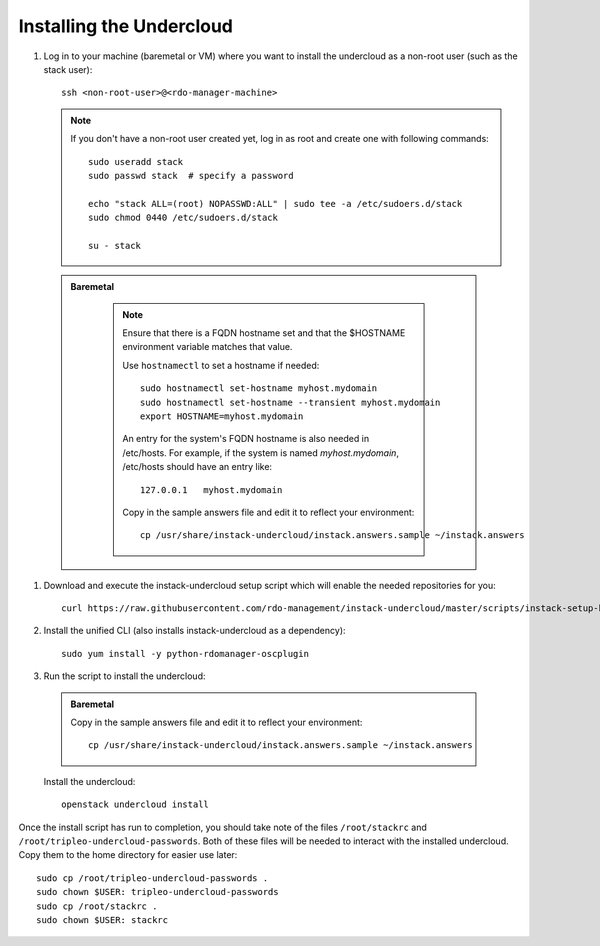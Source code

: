 Installing the Undercloud
==========================

#. Log in to your machine (baremetal or VM) where you want to install the
   undercloud as a non-root user (such as the stack user)::

       ssh <non-root-user>@<rdo-manager-machine>

   .. note::
      If you don't have a non-root user created yet, log in as root and create
      one with following commands::

          sudo useradd stack
          sudo passwd stack  # specify a password

          echo "stack ALL=(root) NOPASSWD:ALL" | sudo tee -a /etc/sudoers.d/stack
          sudo chmod 0440 /etc/sudoers.d/stack

          su - stack

  .. admonition:: Baremetal
     :class: baremetal

      .. note:: Ensure that there is a FQDN hostname set and that the $HOSTNAME
         environment variable matches that value.

         Use ``hostnamectl`` to set a hostname if needed::

            sudo hostnamectl set-hostname myhost.mydomain
            sudo hostnamectl set-hostname --transient myhost.mydomain
            export HOSTNAME=myhost.mydomain
         
         An entry for the system's FQDN hostname is also needed in /etc/hosts.
         For example, if the system is named *myhost.mydomain*, /etc/hosts should have
         an entry like::

            127.0.0.1   myhost.mydomain

         Copy in the sample answers file and edit it to reflect your environment::

            cp /usr/share/instack-undercloud/instack.answers.sample ~/instack.answers


#. Download and execute the instack-undercloud setup script which will enable
   the needed repositories for you:

   .. only:: internal

      .. admonition:: RHEL
         :class: rhel

          Enable rhos-release::

              export RUN_RHOS_RELEASE=1

   ::

       curl https://raw.githubusercontent.com/rdo-management/instack-undercloud/master/scripts/instack-setup-host | bash -x


#. Install the unified CLI (also installs instack-undercloud as a dependency)::

    sudo yum install -y python-rdomanager-oscplugin


#. Run the script to install the undercloud:

  .. admonition:: Baremetal
     :class: baremetal

     Copy in the sample answers file and edit it to reflect your environment::

        cp /usr/share/instack-undercloud/instack.answers.sample ~/instack.answers


  Install the undercloud::

      openstack undercloud install


Once the install script has run to completion, you should take note of the
files ``/root/stackrc`` and ``/root/tripleo-undercloud-passwords``. Both of
these files will be needed to interact with the installed undercloud. Copy them
to the home directory for easier use later::

    sudo cp /root/tripleo-undercloud-passwords .
    sudo chown $USER: tripleo-undercloud-passwords
    sudo cp /root/stackrc .
    sudo chown $USER: stackrc
